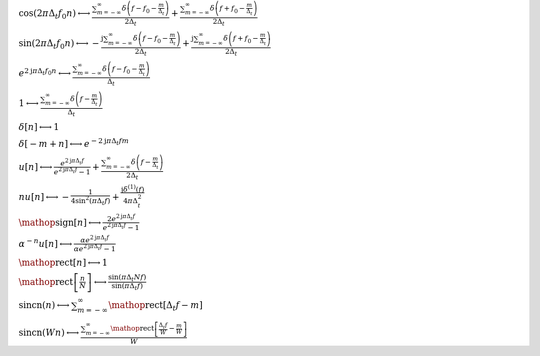 :math:`\cos{\left(2 \pi \Delta_{t} f_{0} n \right)} \longleftrightarrow \frac{\sum_{m=-\infty}^{\infty} \delta\left(f - f_{0} - \frac{m}{\Delta_{t}}\right)}{2 \Delta_{t}} + \frac{\sum_{m=-\infty}^{\infty} \delta\left(f + f_{0} - \frac{m}{\Delta_{t}}\right)}{2 \Delta_{t}}`

:math:`\sin{\left(2 \pi \Delta_{t} f_{0} n \right)} \longleftrightarrow - \frac{\mathrm{j} \sum_{m=-\infty}^{\infty} \delta\left(f - f_{0} - \frac{m}{\Delta_{t}}\right)}{2 \Delta_{t}} + \frac{\mathrm{j} \sum_{m=-\infty}^{\infty} \delta\left(f + f_{0} - \frac{m}{\Delta_{t}}\right)}{2 \Delta_{t}}`

:math:`e^{2 \mathrm{j} \pi \Delta_{t} f_{0} n} \longleftrightarrow \frac{\sum_{m=-\infty}^{\infty} \delta\left(f - f_{0} - \frac{m}{\Delta_{t}}\right)}{\Delta_{t}}`

:math:`1 \longleftrightarrow \frac{\sum_{m=-\infty}^{\infty} \delta\left(f - \frac{m}{\Delta_{t}}\right)}{\Delta_{t}}`

:math:`\delta\left[n\right] \longleftrightarrow 1`

:math:`\delta\left[- m + n\right] \longleftrightarrow e^{- 2 \mathrm{j} \pi \Delta_{t} f m}`

:math:`u\left[n\right] \longleftrightarrow \frac{e^{2 \mathrm{j} \pi \Delta_{t} f}}{e^{2 \mathrm{j} \pi \Delta_{t} f} - 1} + \frac{\sum_{m=-\infty}^{\infty} \delta\left(f - \frac{m}{\Delta_{t}}\right)}{2 \Delta_{t}}`

:math:`n u\left[n\right] \longleftrightarrow - \frac{1}{4 \sin^{2}{\left(\pi \Delta_{t} f \right)}} + \frac{\mathrm{j} \delta^{\left( 1 \right)}\left( f \right)}{4 \pi \Delta_{t}^{2}}`

:math:`\mathop{\mathrm{sign}}\left[n\right] \longleftrightarrow \frac{2 e^{2 \mathrm{j} \pi \Delta_{t} f}}{e^{2 \mathrm{j} \pi \Delta_{t} f} - 1}`

:math:`\alpha^{- n} u\left[n\right] \longleftrightarrow \frac{\alpha e^{2 \mathrm{j} \pi \Delta_{t} f}}{\alpha e^{2 \mathrm{j} \pi \Delta_{t} f} - 1}`

:math:`\mathop{\mathrm{rect}}\left[n\right] \longleftrightarrow 1`

:math:`\mathop{\mathrm{rect}}\left[\frac{n}{N}\right] \longleftrightarrow \frac{\sin{\left(\pi \Delta_{t} N f \right)}}{\sin{\left(\pi \Delta_{t} f \right)}}`

:math:`\mathrm{sincn}{\left(n \right)} \longleftrightarrow \sum_{m=-\infty}^{\infty} \mathop{\mathrm{rect}}\left[\Delta_{t} f - m\right]`

:math:`\mathrm{sincn}{\left(W n \right)} \longleftrightarrow \frac{\sum_{m=-\infty}^{\infty} \mathop{\mathrm{rect}}\left[\frac{\Delta_{t} f}{W} - \frac{m}{W}\right]}{W}`

